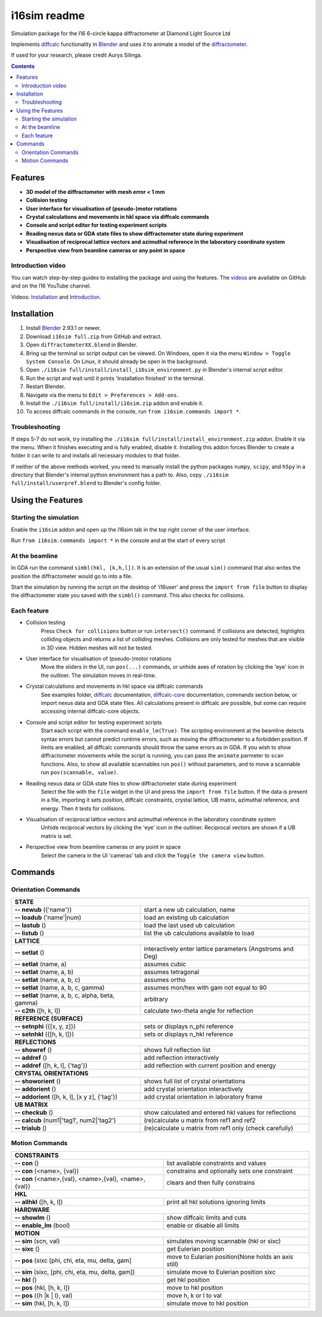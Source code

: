 ========================================================================
i16sim readme
========================================================================
Simulation package for the I16 6-circle kappa diffractometer at Diamond Light Source Ltd

Implements `diffcalc <https://github.com/DiamondLightSource/diffcalc>`_ functionality in  `Blender <https://www.blender.org/>`_ and uses it to animate a model of the  `diffractometer <https://www.diamond.ac.uk/Instruments/Magnetic-Materials/I16/layout.html>`_.

If used for your research, please credit Aurys Silinga.

.. image:: https://github.com/DanPorter/i16sim/blob/efb6e1131af703a32e5d307d10f5f57c4fa213d6/i16sim.PNG
   :width: 600pt

.. contents::

Features 
=======================

- **3D model of the diffractometer with mesh error < 1 mm**
- **Collision testing**
- **User interface for visualisation of (pseudo-)motor rotations**
- **Crystal calculations and movements in hkl space via diffcalc commands**
- **Console and script editor for testing experiment scripts**
- **Reading nexus data or GDA state files to show diffractometer state during experiment**
- **Visualisation of reciprocal lattice vectors and azimuthal reference in the laboratory coordinate system**
- **Perspective view from beamline cameras or any point in space**

Introduction video
--------------------

You can watch step-by-step guides to installing the package and using the features.
The  `videos <https://github.com/AurysSilinga/i16sim/tree/main/videos>`_ are available on GitHub and on the I16 YouTube channel.

Videos:  `Installation <https://youtu.be/yQji8m3zBZY>`_ and `Introduction <https://youtu.be/80_1f4kFLF0>`_.

Installation
=======================
#. Install `Blender <https://www.blender.org/download/>`_ 2.93.1 or newer.
#. Download ``i16sim full.zip`` from GitHub and extract.
#. Open ``diffractometerXX.blend`` in Blender.
#. Bring up the terminal so script output can be viewed. On Windows, open it via the menu ``Window > Toggle System Console``. On Linux, it should already be open in the background.
#. Open ``./i16sim full/install/install_i16sim_environment.py`` in Blender's internal script editor.
#. Run the script and wait until it prints 'Installation finished' in the terminal.
#. Restart Blender.
#. Navigate via the menu to ``Edit > Preferences > Add-ons``.
#. Install the ``./i16sim full/install/i16sim.zip`` addon and enable it.
#. To access diffcalc commands in the console, run ``from i16sim.commands import *``.

Troubleshooting
----------------------
If steps 5-7 do not work, try installing the ``./i16sim full/install/install_environment.zip`` addon. Enable it via the menu. When it finishes executing and is fully enabled, disable it. Installing this addon forces Blender to create a folder it can write to and installs all necessary modules to that folder.

If neither of the above methods worked, you need to manually install the python packages ``numpy``, ``scipy``, and ``h5py`` in a directory that Blender's internal python environment has a path to. Also, copy ``./i16sim full/install/userpref.blend`` to Blender's config folder.


Using the Features
====================
Starting the simulation
---------------------------
Enable the ``i16sim`` addon and open up the i16sim tab in the top right corner of the user interface.

Run ``from i16sim.commands import *`` in the console and at the start of every script


At the beamline
---------------------------
In GDA run the command ``simbl(hkl, [k,h,l])``. It is an extension of the usual ``sim()`` command
that also writes the position the diffractometer would go to into a file.

Start the simulation by running the script on the desktop of 'i16user' and press the ``import from file`` 
button to display the diffractometer state you saved with the ``simbl()`` command. This also checks for collisions.


Each feature
-------------------
- Collision testing
    Press ``Check for collisions`` button or run ``intersect()`` command.
    If collisions are detected, highlights colliding objects and returns a list of colliding meshes. 
    Collisions are only tested for meshes that are visible in 3D view. Hidden meshes will not be tested.

- User interface for visualisation of (pseudo-)motor rotations
    Move the sliders in the UI, run ``pos(...)`` commands, or unhide axes of rotation by clicking the 'eye' icon in the outliner.
    The simulation moves in real-time.
    
- Crystal calculations and movements in hkl space via diffcalc commands
    See examples folder, `diffcalc <https://github.com/DiamondLightSource/diffcalc>`_ documentation, `diffcalc-core <https://github.com/DiamondLightSource/diffcalc-core>`_ documentation, commands section below, or import nexus data and GDA state files.
    All calculations present in diffcalc are possible, but some can require accessing internal diffcalc-core objects.
    
- Console and script editor for testing experiment scripts
    Start each script with the command
    ``enable_lm(True)``.
    The scripting environment at the beamline detects syntax errors but cannot predict runtime errors, such as moving the diffractometer to a forbidden position.
    If limits are enabled, all diffcalc commands should throw the same errors as in GDA. If you wish to show diffractometer movements while the script is running, 
    you can pass the ``animate`` parmeter to ``scan`` functions. Also, to show all available scannables run ``pos()`` without parameters, and to move a scannable 
    run ``pos(scannable, value)``.
    
- Reading nexus data or GDA state files to show diffractometer state during experiment
    Select the file with the ``file`` widget in the UI and press the ``import from file`` button.
    If the data is present in a file, importing it sets position, diffcalc constraints, crystal lattice, UB matrix, azimuthal reference, and energy. 
    Then it tests for collisions.
    
- Visualisation of reciprocal lattice vectors and azimuthal reference in the laboratory coordinate system
    Unhide reciprocal vectors by clicking the 'eye' icon in the outliner. Reciprocal vectors are shown if a UB matrix is set.

- Perspective view from beamline cameras or any point in space
    Select the camera in the UI 'cameras' tab and click the ``Toggle the camera view`` button.


Commands
====================
Orientation Commands
--------------------

+-----------------------------+---------------------------------------------------+
| **STATE**                                                                       |
+-----------------------------+---------------------------------------------------+
| **-- newub** ({'name'})     | start a new ub calculation, name                  |
+-----------------------------+---------------------------------------------------+
| **-- loadub** ('name'|num)  | load an existing ub calculation                   |
+-----------------------------+---------------------------------------------------+
| **-- lastub** ()            | load the last used ub calculation                 |
+-----------------------------+---------------------------------------------------+
| **-- listub** ()            | list the ub calculations available to load        |
+-----------------------------+---------------------------------------------------+
| **LATTICE**                                                                     |
+-----------------------------+---------------------------------------------------+
| **-- setlat** ()            | interactively enter lattice parameters (Angstroms |
|                             | and Deg)                                          |
+-----------------------------+---------------------------------------------------+
| **-- setlat** (name, a)     | assumes cubic                                     |
+-----------------------------+---------------------------------------------------+
| **-- setlat** (name, a, b)  | assumes tetragonal                                |
+-----------------------------+---------------------------------------------------+
| **-- setlat** (name, a, b,  | assumes ortho                                     |
| c)                          |                                                   |
+-----------------------------+---------------------------------------------------+
| **-- setlat** (name, a, b,  | assumes mon/hex with gam not equal to 90          |
| c, gamma)                   |                                                   |
+-----------------------------+---------------------------------------------------+
| **-- setlat** (name, a, b,  | arbitrary                                         |
| c, alpha, beta, gamma)      |                                                   |
+-----------------------------+---------------------------------------------------+
| **-- c2th** ([h, k, l])     | calculate two-theta angle for reflection          |
+-----------------------------+---------------------------------------------------+
| **REFERENCE (SURFACE)**                                                         |
+-----------------------------+---------------------------------------------------+
| **-- setnphi** ({[x, y, z]})| sets or displays n_phi reference                  |
+-----------------------------+---------------------------------------------------+
| **-- setnhkl** ({[h, k, l]})| sets or displays n_hkl reference                  |
+-----------------------------+---------------------------------------------------+
| **REFLECTIONS**                                                                 |
+-----------------------------+---------------------------------------------------+
| **-- showref** ()           | shows full reflection list                        |
+-----------------------------+---------------------------------------------------+
| **-- addref**  ()           | add reflection interactively                      |
+-----------------------------+---------------------------------------------------+
| **-- addref** ([h, k, l],   | add reflection with current position and energy   |
| {'tag'})                    |                                                   |
+-----------------------------+---------------------------------------------------+
| **CRYSTAL ORIENTATIONS**                                                        |
+-----------------------------+---------------------------------------------------+
| **-- showorient** ()        | shows full list of crystal orientations           |
+-----------------------------+---------------------------------------------------+
| **-- addorient** ()         | add crystal orientation interactively             |
+-----------------------------+---------------------------------------------------+
| **-- addorient** ([h, k, l],| add crystal orientation in laboratory frame       |
| [x y z], {'tag'})           |                                                   |
+-----------------------------+---------------------------------------------------+
| **UB MATRIX**                                                                   |
+-----------------------------+---------------------------------------------------+
| **-- checkub** ()           | show calculated and entered hkl values for        |
|                             | reflections                                       |
+-----------------------------+---------------------------------------------------+
| **-- calcub**               | (re)calculate u matrix from ref1 and ref2         |
| (num1|'tag1', num2|'tag2')  |                                                   |
+-----------------------------+---------------------------------------------------+
| **-- trialub** ()           | (re)calculate u matrix from ref1 only (check      |
|                             | carefully)                                        |
+-----------------------------+---------------------------------------------------+

Motion Commands
---------------

+-----------------------------+---------------------------------------------------+
| **CONSTRAINTS**                                                                 |
+-----------------------------+---------------------------------------------------+
| **-- con** ()               | list available constraints and values             |
+-----------------------------+---------------------------------------------------+
| **-- con** (<name>, {val})  | constrains and optionally sets one constraint     |
+-----------------------------+---------------------------------------------------+
| **-- con** (<name>,{val},   | clears and then fully constrains                  |
| <name>,{val}, <name>,{val}) |                                                   |
+-----------------------------+---------------------------------------------------+
| **HKL**                                                                         |
+-----------------------------+---------------------------------------------------+
| **-- allhkl** ([h, k, l])   | print all hkl solutions ignoring limits           |
+-----------------------------+---------------------------------------------------+
| **HARDWARE**                                                                    |
+-----------------------------+---------------------------------------------------+
| **-- showlm** ()            | show diffcalc limits and cuts                     |
+-----------------------------+---------------------------------------------------+
| **-- enable_lm** (bool)     | enable or disable all limits                      |
+-----------------------------+---------------------------------------------------+
| **MOTION**                                                                      |
+-----------------------------+---------------------------------------------------+
| **-- sim** (scn, val)       | simulates moving scannable (hkl or sixc)          |
+-----------------------------+---------------------------------------------------+
| **-- sixc** ()              | get Eulerian position                             |
+-----------------------------+---------------------------------------------------+
| **-- pos** (sixc [phi, chi, | move to Eularian position(None holds an axis      |
| eta, mu, delta, gam]        | still)                                            |
+-----------------------------+---------------------------------------------------+
| **-- sim** (sixc, [phi, chi,| simulate move to Eulerian position sixc           |
| eta, mu, delta, gam])       |                                                   |
+-----------------------------+---------------------------------------------------+
| **-- hkl** ()               | get hkl position                                  |
+-----------------------------+---------------------------------------------------+
| **-- pos** (hkl, [h, k, l]) | move to hkl position                              |
+-----------------------------+---------------------------------------------------+
| **-- pos** ({h  |k | l},    | move h, k or l to val                             |
| val)                        |                                                   |
+-----------------------------+---------------------------------------------------+
| **-- sim** (hkl, [h, k, l]) | simulate move to hkl position                     |
+-----------------------------+---------------------------------------------------+



